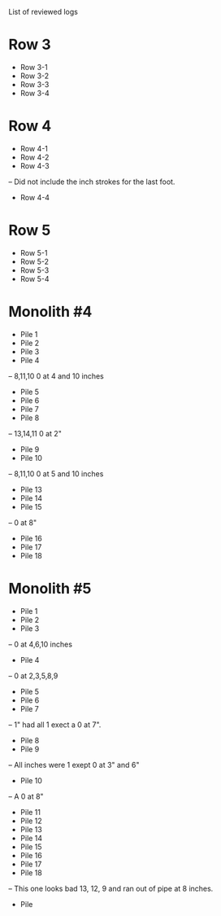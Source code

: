#+ Magnolia Pump Station Pile Driving Logs
List of reviewed logs
* Row 3
- Row 3-1
- Row 3-2
- Row 3-3
- Row 3-4
* Row 4
- Row 4-1
- Row 4-2
- Row 4-3
-- Did not include the inch strokes for the last foot.
- Row 4-4
* Row 5
- Row 5-1
- Row 5-2
- Row 5-3
- Row 5-4
* Monolith #4
- Pile 1
- Pile 2
- Pile 3
- Pile 4
-- 8,11,10 0 at 4 and 10 inches
- Pile 5
- Pile 6
- Pile 7
- Pile 8
-- 13,14,11 0 at 2"
- Pile 9
- Pile 10
-- 8,11,10 0 at 5 and 10 inches
- Pile 13
- Pile 14
- Pile 15
-- 0 at 8"
- Pile 16  
- Pile 17
- Pile 18
* Monolith #5
- Pile 1
- Pile 2
- Pile 3
-- 0 at 4,6,10 inches
- Pile 4
-- 0 at 2,3,5,8,9
- Pile 5
- Pile 6
- Pile 7
-- 1" had all 1 exect a 0 at 7".
- Pile 8
- Pile 9
-- All inches were 1 exept 0 at 3" and 6"
- Pile 10
-- A 0 at 8"
- Pile 11
- Pile 12
- Pile 13
- Pile 14
- Pile 15
- Pile 16
- Pile 17
- Pile 18
-- This one looks bad 13, 12, 9 and ran out of pipe at 8 inches.
- Pile

